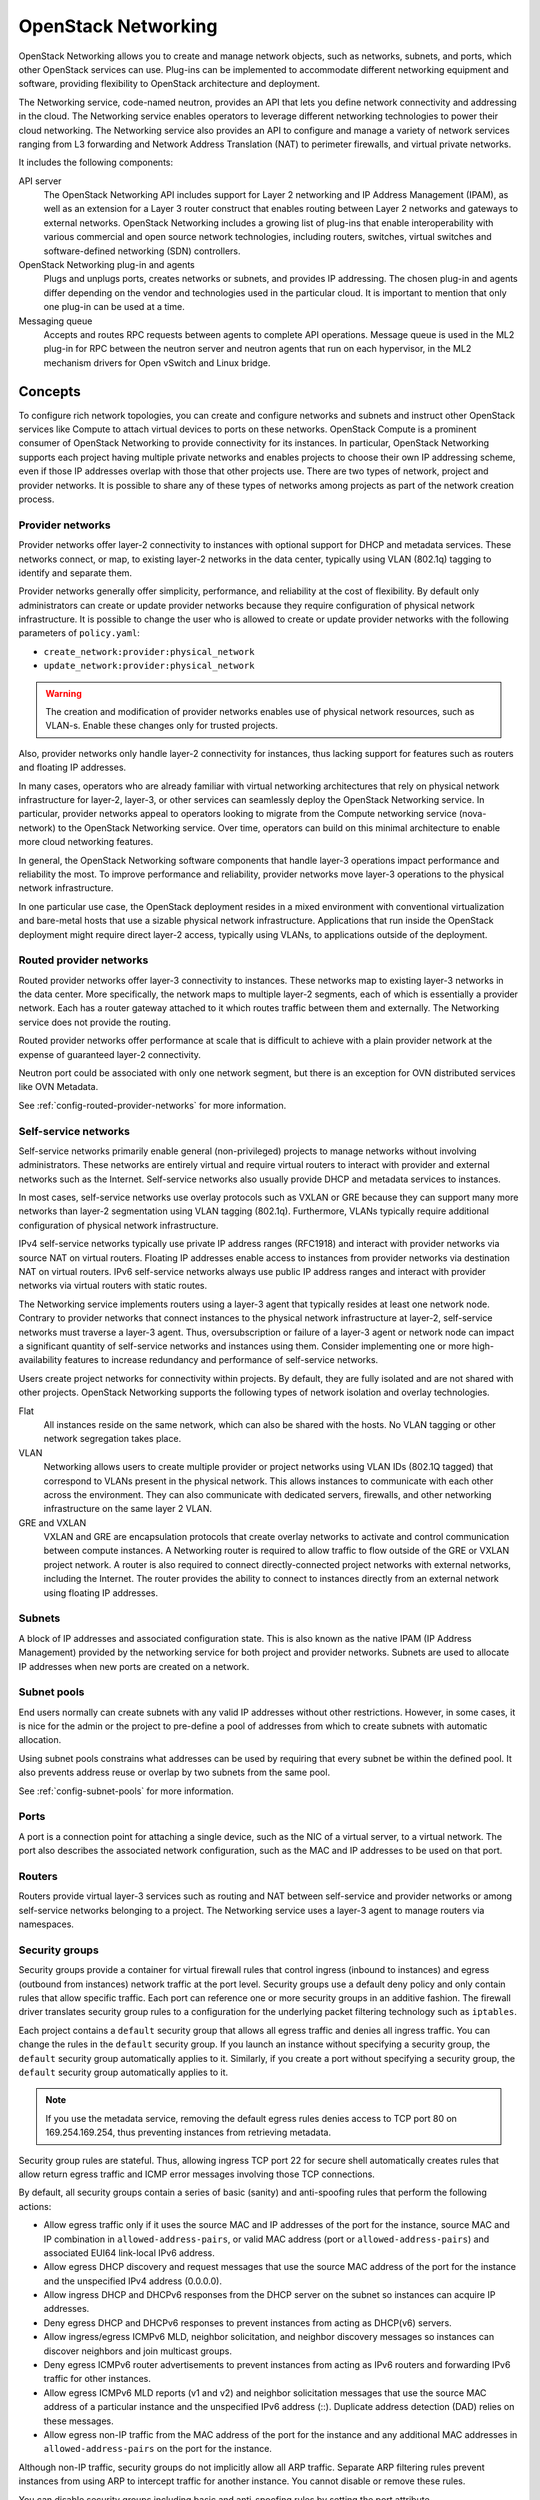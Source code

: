 .. _intro-os-networking:

====================
OpenStack Networking
====================

OpenStack Networking allows you to create and manage network objects,
such as networks, subnets, and ports, which other OpenStack services
can use. Plug-ins can be implemented to accommodate different
networking equipment and software, providing flexibility to OpenStack
architecture and deployment.

The Networking service, code-named neutron, provides an API that lets you
define network connectivity and addressing in the cloud. The Networking
service enables operators to leverage different networking technologies
to power their cloud networking. The Networking service also provides an
API to configure and manage a variety of network services ranging from L3
forwarding and Network Address Translation (NAT) to perimeter firewalls, and
virtual private networks.

It includes the following components:

API server
  The OpenStack Networking API includes support for Layer 2 networking
  and IP Address Management (IPAM), as well as an extension for a Layer 3
  router construct that enables routing between Layer 2 networks and gateways
  to external networks. OpenStack Networking includes a growing list of
  plug-ins that enable interoperability with various commercial and open
  source network technologies, including routers, switches, virtual
  switches and software-defined networking (SDN) controllers.

OpenStack Networking plug-in and agents
  Plugs and unplugs ports, creates networks or subnets, and provides
  IP addressing. The chosen plug-in and agents differ depending on the
  vendor and technologies used in the particular cloud. It is
  important to mention that only one plug-in can be used at a time.

Messaging queue
  Accepts and routes RPC requests between agents to complete API operations.
  Message queue is used in the ML2 plug-in for RPC between the neutron
  server and neutron agents that run on each hypervisor, in the ML2
  mechanism drivers for Open vSwitch and Linux bridge.

Concepts
~~~~~~~~

To configure rich network topologies, you can create and configure networks
and subnets and instruct other OpenStack services like Compute to attach
virtual devices to ports on these networks.
OpenStack Compute is a prominent consumer of OpenStack Networking to provide
connectivity for its instances.
In particular, OpenStack Networking supports each project having multiple
private networks and enables projects to choose their own IP addressing scheme,
even if those IP addresses overlap with those that other projects use. There
are two types of network, project and provider networks. It is possible to
share any of these types of networks among projects as part of the network
creation process.

.. _intro-os-networking-provider:

Provider networks
-----------------

Provider networks offer layer-2 connectivity to instances with optional
support for DHCP and metadata services. These networks connect, or map, to
existing layer-2 networks in the data center, typically using VLAN (802.1q)
tagging to identify and separate them.

Provider networks generally offer simplicity, performance, and reliability
at the cost of flexibility. By default only administrators can create or
update provider networks because they require configuration of physical
network infrastructure. It is possible to change the user who is allowed to
create or update provider networks with the following parameters of
``policy.yaml``:

* ``create_network:provider:physical_network``
* ``update_network:provider:physical_network``

.. warning::

   The creation and modification of provider networks enables use of
   physical network resources, such as VLAN-s. Enable these changes
   only for trusted projects.

Also, provider networks only handle layer-2 connectivity for instances, thus
lacking support for features such as routers and floating IP addresses.

In many cases, operators who are already familiar with virtual networking
architectures that rely on physical network infrastructure for layer-2,
layer-3, or other services can seamlessly deploy the OpenStack Networking
service. In particular, provider networks appeal to operators looking to
migrate from the Compute networking service (nova-network) to the OpenStack
Networking service. Over time, operators can build on this minimal
architecture to enable more cloud networking features.

In general, the OpenStack Networking software components that handle layer-3
operations impact performance and reliability the most. To improve performance
and reliability, provider networks move layer-3 operations to the physical
network infrastructure.

In one particular use case, the OpenStack deployment resides in a mixed
environment with conventional virtualization and bare-metal hosts that use a
sizable physical network infrastructure. Applications that run inside the
OpenStack deployment might require direct layer-2 access, typically using
VLANs, to applications outside of the deployment.

Routed provider networks
------------------------

Routed provider networks offer layer-3 connectivity to instances. These
networks map to existing layer-3 networks in the data center. More
specifically, the network maps to multiple layer-2 segments, each of which is
essentially a provider network. Each has a router gateway attached to it which
routes traffic between them and externally. The Networking service does not
provide the routing.

Routed provider networks offer performance at scale that is difficult to
achieve with a plain provider network at the expense of guaranteed layer-2
connectivity.

Neutron port could be associated with only one network segment,
but there is an exception for OVN distributed services like OVN Metadata.

See :ref:`config-routed-provider-networks` for more information.

.. _intro-os-networking-selfservice:

Self-service networks
---------------------

Self-service networks primarily enable general (non-privileged) projects
to manage networks without involving administrators. These networks are
entirely virtual and require virtual routers to interact with provider
and external networks such as the Internet. Self-service networks also
usually provide DHCP and metadata services to instances.

In most cases, self-service networks use overlay protocols such as VXLAN
or GRE because they can support many more networks than layer-2 segmentation
using VLAN tagging (802.1q). Furthermore, VLANs typically require additional
configuration of physical network infrastructure.

IPv4 self-service networks typically use private IP address ranges (RFC1918)
and interact with provider networks via source NAT on virtual routers.
Floating IP addresses enable access to instances from provider networks
via destination NAT on virtual routers. IPv6 self-service networks always
use public IP address ranges and interact with provider networks via
virtual routers with static routes.

The Networking service implements routers using a layer-3 agent that typically
resides at least one network node. Contrary to provider networks that connect
instances to the physical network infrastructure at layer-2, self-service
networks must traverse a layer-3 agent. Thus, oversubscription or failure
of a layer-3 agent or network node can impact a significant quantity of
self-service networks and instances using them. Consider implementing one or
more high-availability features to increase redundancy and performance
of self-service networks.

Users create project networks for connectivity within projects. By default,
they are fully isolated and are not shared with other projects. OpenStack
Networking supports the following types of network isolation and overlay
technologies.

Flat
  All instances reside on the same network, which can also be shared
  with the hosts. No VLAN tagging or other network segregation takes place.

VLAN
    Networking allows users to create multiple provider or project networks
    using VLAN IDs (802.1Q tagged) that correspond to VLANs present in the
    physical network. This allows instances to communicate with each other
    across the environment. They can also communicate with dedicated servers,
    firewalls, and other networking infrastructure on the same layer 2 VLAN.

GRE and VXLAN
    VXLAN and GRE are encapsulation protocols that create overlay networks
    to activate and control communication between compute instances. A
    Networking router is required to allow traffic to flow outside of the
    GRE or VXLAN project network. A router is also required to connect
    directly-connected project networks with external networks, including the
    Internet. The router provides the ability to connect to instances directly
    from an external network using floating IP addresses.

.. image:: figures/NetworkTypes.png
   :width: 100%
   :alt: Project and provider networks

Subnets
-------

A block of IP addresses and associated configuration state. This
is also known as the native IPAM (IP Address Management) provided by the
networking service for both project and provider networks.
Subnets are used to allocate IP addresses when new ports are created on a
network.

Subnet pools
------------

End users normally can create subnets with any valid IP addresses without other
restrictions. However, in some cases, it is nice for the admin or the project
to pre-define a pool of addresses from which to create subnets with automatic
allocation.

Using subnet pools constrains what addresses can be used by requiring that
every subnet be within the defined pool. It also prevents address reuse or
overlap by two subnets from the same pool.

See :ref:`config-subnet-pools` for more information.

Ports
-----

A port is a connection point for attaching a single device, such as the NIC
of a virtual server, to a virtual network. The port also describes the
associated network configuration, such as the MAC and IP addresses to be
used on that port.

Routers
-------

Routers provide virtual layer-3 services such as routing and NAT
between self-service and provider networks or among self-service
networks belonging to a project. The Networking service uses a
layer-3 agent to manage routers via namespaces.

Security groups
---------------

Security groups provide a container for virtual firewall rules that control
ingress (inbound to instances) and egress (outbound from instances) network
traffic at the port level. Security groups use a default deny policy and
only contain rules that allow specific traffic. Each port can reference one
or more security groups in an additive fashion. The firewall driver
translates security group rules to a configuration for the underlying packet
filtering technology such as ``iptables``.

Each project contains a ``default`` security group that allows all egress
traffic and denies all ingress traffic. You can change the rules in the
``default`` security group. If you launch an instance without specifying a
security group, the ``default`` security group automatically applies to it.
Similarly, if you create a port without specifying a security group, the
``default`` security group automatically applies to it.

.. note::

   If you use the metadata service, removing the default egress rules denies
   access to TCP port 80 on 169.254.169.254, thus preventing instances from
   retrieving metadata.

Security group rules are stateful. Thus, allowing ingress TCP port 22 for
secure shell automatically creates rules that allow return egress traffic
and ICMP error messages involving those TCP connections.

By default, all security groups contain a series of basic (sanity) and
anti-spoofing rules that perform the following actions:

* Allow egress traffic only if it uses the source MAC and IP addresses
  of the port for the instance, source MAC and IP combination in
  ``allowed-address-pairs``, or valid MAC address (port or
  ``allowed-address-pairs``) and associated EUI64 link-local IPv6 address.
* Allow egress DHCP discovery and request messages that use the source MAC
  address of the port for the instance and the unspecified IPv4 address
  (0.0.0.0).
* Allow ingress DHCP and DHCPv6 responses from the DHCP server on the
  subnet so instances can acquire IP addresses.
* Deny egress DHCP and DHCPv6 responses to prevent instances from
  acting as DHCP(v6) servers.
* Allow ingress/egress ICMPv6 MLD, neighbor solicitation, and neighbor
  discovery messages so instances can discover neighbors and join
  multicast groups.
* Deny egress ICMPv6 router advertisements to prevent instances from acting
  as IPv6 routers and forwarding IPv6 traffic for other instances.
* Allow egress ICMPv6 MLD reports (v1 and v2) and neighbor solicitation
  messages that use the source MAC address of a particular instance and
  the unspecified IPv6 address (::). Duplicate address detection (DAD) relies
  on these messages.
* Allow egress non-IP traffic from the MAC address of the port for the
  instance and any additional MAC addresses in ``allowed-address-pairs`` on
  the port for the instance.

Although non-IP traffic, security groups do not implicitly allow all ARP
traffic. Separate ARP filtering rules prevent instances from using ARP
to intercept traffic for another instance. You cannot disable or remove
these rules.

You can disable security groups including basic and anti-spoofing rules
by setting the port attribute ``port_security_enabled`` to ``False``.

Extensions
----------

The OpenStack Networking service is extensible. Extensions serve two
purposes: they allow the introduction of new features in the API
without requiring a version change and they allow the introduction of
vendor specific niche functionality. Applications can programmatically
list available extensions by performing a GET on the
:code:`/extensions` URI. Note that this is a versioned request; that
is, an extension available in one API version might not be available
in another.

DHCP
----

The optional DHCP service manages IP addresses for instances on provider
and self-service networks. The Networking service implements the DHCP
service using an agent that manages ``qdhcp`` namespaces and the
``dnsmasq`` service.

Metadata
--------

The optional metadata service provides an API for instances to obtain
metadata such as SSH keys.

Service and component hierarchy
~~~~~~~~~~~~~~~~~~~~~~~~~~~~~~~

Server
------

* Provides API, manages database, etc.

Plug-ins
--------

* Manages agents

Agents
------

* Provides layer 2/3 connectivity to instances

* Handles physical-virtual network transition

* Handles metadata, etc.

Layer 2 (Ethernet and Switching)
^^^^^^^^^^^^^^^^^^^^^^^^^^^^^^^^

* Linux Bridge

* OVS

Layer 3 (IP and Routing)
^^^^^^^^^^^^^^^^^^^^^^^^

* L3

* DHCP

Miscellaneous
^^^^^^^^^^^^^

* Metadata

Services
--------

Routing services
^^^^^^^^^^^^^^^^

VPNaaS
^^^^^^

The Virtual Private Network-as-a-Service (VPNaaS) is a neutron
extension that introduces the VPN feature set.

LBaaS
^^^^^

The Load-Balancer-as-a-Service (LBaaS) API provisions and configures
load balancers. The reference implementation is based on the HAProxy
software load balancer. See the `Octavia project
<https://docs.openstack.org/octavia/latest/>`_ for more information.
